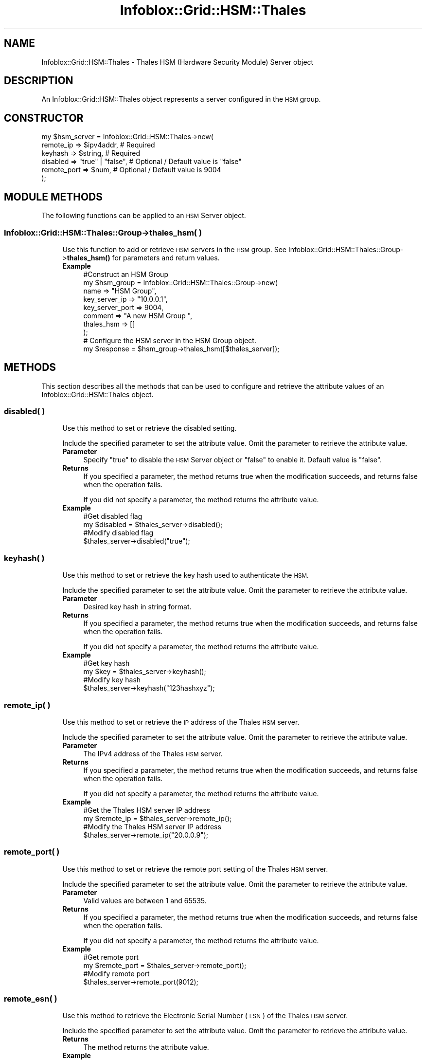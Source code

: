 .\" Automatically generated by Pod::Man 4.14 (Pod::Simple 3.40)
.\"
.\" Standard preamble:
.\" ========================================================================
.de Sp \" Vertical space (when we can't use .PP)
.if t .sp .5v
.if n .sp
..
.de Vb \" Begin verbatim text
.ft CW
.nf
.ne \\$1
..
.de Ve \" End verbatim text
.ft R
.fi
..
.\" Set up some character translations and predefined strings.  \*(-- will
.\" give an unbreakable dash, \*(PI will give pi, \*(L" will give a left
.\" double quote, and \*(R" will give a right double quote.  \*(C+ will
.\" give a nicer C++.  Capital omega is used to do unbreakable dashes and
.\" therefore won't be available.  \*(C` and \*(C' expand to `' in nroff,
.\" nothing in troff, for use with C<>.
.tr \(*W-
.ds C+ C\v'-.1v'\h'-1p'\s-2+\h'-1p'+\s0\v'.1v'\h'-1p'
.ie n \{\
.    ds -- \(*W-
.    ds PI pi
.    if (\n(.H=4u)&(1m=24u) .ds -- \(*W\h'-12u'\(*W\h'-12u'-\" diablo 10 pitch
.    if (\n(.H=4u)&(1m=20u) .ds -- \(*W\h'-12u'\(*W\h'-8u'-\"  diablo 12 pitch
.    ds L" ""
.    ds R" ""
.    ds C` ""
.    ds C' ""
'br\}
.el\{\
.    ds -- \|\(em\|
.    ds PI \(*p
.    ds L" ``
.    ds R" ''
.    ds C`
.    ds C'
'br\}
.\"
.\" Escape single quotes in literal strings from groff's Unicode transform.
.ie \n(.g .ds Aq \(aq
.el       .ds Aq '
.\"
.\" If the F register is >0, we'll generate index entries on stderr for
.\" titles (.TH), headers (.SH), subsections (.SS), items (.Ip), and index
.\" entries marked with X<> in POD.  Of course, you'll have to process the
.\" output yourself in some meaningful fashion.
.\"
.\" Avoid warning from groff about undefined register 'F'.
.de IX
..
.nr rF 0
.if \n(.g .if rF .nr rF 1
.if (\n(rF:(\n(.g==0)) \{\
.    if \nF \{\
.        de IX
.        tm Index:\\$1\t\\n%\t"\\$2"
..
.        if !\nF==2 \{\
.            nr % 0
.            nr F 2
.        \}
.    \}
.\}
.rr rF
.\" ========================================================================
.\"
.IX Title "Infoblox::Grid::HSM::Thales 3"
.TH Infoblox::Grid::HSM::Thales 3 "2018-06-05" "perl v5.32.0" "User Contributed Perl Documentation"
.\" For nroff, turn off justification.  Always turn off hyphenation; it makes
.\" way too many mistakes in technical documents.
.if n .ad l
.nh
.SH "NAME"
Infoblox::Grid::HSM::Thales \- Thales HSM (Hardware Security Module) Server object
.SH "DESCRIPTION"
.IX Header "DESCRIPTION"
An Infoblox::Grid::HSM::Thales object represents a server configured in the \s-1HSM\s0 group.
.SH "CONSTRUCTOR"
.IX Header "CONSTRUCTOR"
.Vb 6
\& my $hsm_server = Infoblox::Grid::HSM::Thales\->new(
\&     remote_ip       => $ipv4addr,                       # Required
\&     keyhash         => $string,                         # Required
\&     disabled        => "true" | "false",                # Optional / Default value is "false"
\&     remote_port     => $num,                            # Optional / Default value is 9004
\& );
.Ve
.SH "MODULE METHODS"
.IX Header "MODULE METHODS"
The following functions can be applied to an \s-1HSM\s0 Server object.
.SS "Infoblox::Grid::HSM::Thales::Group\->thales_hsm( )"
.IX Subsection "Infoblox::Grid::HSM::Thales::Group->thales_hsm( )"
.RS 4
Use this function to add or retrieve \s-1HSM\s0 servers in the \s-1HSM\s0 group. See Infoblox::Grid::HSM::Thales::Group\->\fBthales_hsm()\fR for parameters and return values.
.IP "\fBExample\fR" 4
.IX Item "Example"
.Vb 8
\& #Construct an HSM Group
\& my $hsm_group = Infoblox::Grid::HSM::Thales::Group\->new(
\&     name                    => "HSM Group",
\&     key_server_ip           => "10.0.0.1",
\&     key_server_port         => 9004,
\&     comment                 => "A new HSM Group ",
\&     thales_hsm              => []
\& );
\&
\& # Configure the HSM server in the HSM Group object.
\& my $response = $hsm_group\->thales_hsm([$thales_server]);
.Ve
.RE
.RS 4
.RE
.SH "METHODS"
.IX Header "METHODS"
This section describes all the methods that can be used to configure and retrieve the attribute values of an Infoblox::Grid::HSM::Thales object.
.SS "disabled( )"
.IX Subsection "disabled( )"
.RS 4
Use this method to set or retrieve the disabled setting.
.Sp
Include the specified parameter to set the attribute value. Omit the parameter to retrieve the attribute value.
.IP "\fBParameter\fR" 4
.IX Item "Parameter"
Specify \*(L"true\*(R" to disable the \s-1HSM\s0 Server object or \*(L"false\*(R" to enable it. Default value is \*(L"false\*(R".
.IP "\fBReturns\fR" 4
.IX Item "Returns"
If you specified a parameter, the method returns true when the modification succeeds, and returns false when the operation fails.
.Sp
If you did not specify a parameter, the method returns the attribute value.
.IP "\fBExample\fR" 4
.IX Item "Example"
.Vb 4
\& #Get disabled flag
\& my $disabled = $thales_server\->disabled();
\& #Modify disabled flag
\& $thales_server\->disabled("true");
.Ve
.RE
.RS 4
.RE
.SS "keyhash( )"
.IX Subsection "keyhash( )"
.RS 4
Use this method to set or retrieve the key hash used to authenticate the \s-1HSM.\s0
.Sp
Include the specified parameter to set the attribute value. Omit the parameter to retrieve the attribute value.
.IP "\fBParameter\fR" 4
.IX Item "Parameter"
Desired key hash in string format.
.IP "\fBReturns\fR" 4
.IX Item "Returns"
If you specified a parameter, the method returns true when the modification succeeds, and returns false when the operation fails.
.Sp
If you did not specify a parameter, the method returns the attribute value.
.IP "\fBExample\fR" 4
.IX Item "Example"
.Vb 4
\& #Get key hash
\& my $key = $thales_server\->keyhash();
\& #Modify key hash
\& $thales_server\->keyhash("123hashxyz");
.Ve
.RE
.RS 4
.RE
.SS "remote_ip( )"
.IX Subsection "remote_ip( )"
.RS 4
Use this method to set or retrieve the \s-1IP\s0 address of the Thales \s-1HSM\s0 server.
.Sp
Include the specified parameter to set the attribute value. Omit the parameter to retrieve the attribute value.
.IP "\fBParameter\fR" 4
.IX Item "Parameter"
The IPv4 address of the Thales \s-1HSM\s0 server.
.IP "\fBReturns\fR" 4
.IX Item "Returns"
If you specified a parameter, the method returns true when the modification succeeds, and returns false when the operation fails.
.Sp
If you did not specify a parameter, the method returns the attribute value.
.IP "\fBExample\fR" 4
.IX Item "Example"
.Vb 4
\& #Get the Thales HSM server IP address
\& my $remote_ip = $thales_server\->remote_ip();
\& #Modify the Thales HSM server IP address
\& $thales_server\->remote_ip("20.0.0.9");
.Ve
.RE
.RS 4
.RE
.SS "remote_port( )"
.IX Subsection "remote_port( )"
.RS 4
Use this method to set or retrieve the remote port setting of the Thales \s-1HSM\s0 server.
.Sp
Include the specified parameter to set the attribute value. Omit the parameter to retrieve the attribute value.
.IP "\fBParameter\fR" 4
.IX Item "Parameter"
Valid values are between 1 and 65535.
.IP "\fBReturns\fR" 4
.IX Item "Returns"
If you specified a parameter, the method returns true when the modification succeeds, and returns false when the operation fails.
.Sp
If you did not specify a parameter, the method returns the attribute value.
.IP "\fBExample\fR" 4
.IX Item "Example"
.Vb 4
\& #Get remote port
\& my $remote_port = $thales_server\->remote_port();
\& #Modify remote port
\& $thales_server\->remote_port(9012);
.Ve
.RE
.RS 4
.RE
.SS "remote_esn( )"
.IX Subsection "remote_esn( )"
.RS 4
Use this method to retrieve the Electronic Serial Number (\s-1ESN\s0) of the Thales \s-1HSM\s0 server.
.Sp
Include the specified parameter to set the attribute value. Omit the parameter to retrieve the attribute value.
.IP "\fBReturns\fR" 4
.IX Item "Returns"
The method returns the attribute value.
.IP "\fBExample\fR" 4
.IX Item "Example"
.Vb 2
\& #Get remote ESN
\& my $remote_esn= $thales_server\->remote_esn();
.Ve
.RE
.RS 4
.RE
.SS "status( )"
.IX Subsection "status( )"
.RS 4
Use this method to retrieve the status of the Thales \s-1HSM\s0 server.
.Sp
Include the specified parameter to set the attribute value. Omit the parameter to retrieve the attribute value.
.IP "\fBReturns\fR" 4
.IX Item "Returns"
The method returns the attribute value as \*(L"\s-1UP\*(R"\s0 or \*(L"\s-1DOWN\*(R".\s0
.IP "\fBExample\fR" 4
.IX Item "Example"
.Vb 2
\& #Get status
\& my $status= $thales_server\->status();
.Ve
.RE
.RS 4
.RE
.SH "AUTHOR"
.IX Header "AUTHOR"
Infoblox Inc. <http://www.infoblox.com/>
.SH "SEE ALSO"
.IX Header "SEE ALSO"
Infoblox::Grid::HSM::Thales::Group
.SH "COPYRIGHT"
.IX Header "COPYRIGHT"
Copyright (c) 2017 Infoblox Inc.
